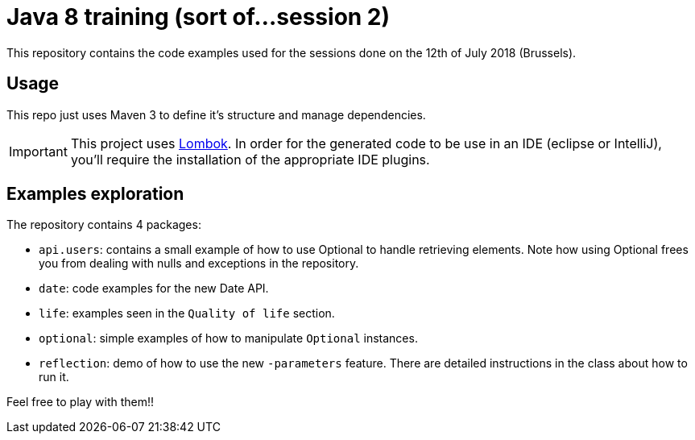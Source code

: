 = Java 8 training (sort of...session 2)
:icons: font

This repository contains the code examples used for the sessions done on the 12th of July 2018 (Brussels).

== Usage

This repo just uses Maven 3 to define it's structure and manage dependencies.

IMPORTANT: This project uses link:https://projectlombok.org/[Lombok].
In order for the generated code to be use in an IDE (eclipse or IntelliJ), you'll require the installation of the appropriate IDE plugins.

== Examples exploration

The repository contains 4 packages:

* `api.users`: contains a small example of how to use Optional to handle retrieving elements.
Note how using Optional frees you from dealing with nulls and exceptions in the repository.
* `date`: code examples for the new Date API.
* `life`: examples seen in the `Quality of life` section.
* `optional`: simple examples of how to manipulate `Optional` instances.
* `reflection`: demo of how to use the new `-parameters` feature.
There are detailed instructions in the class about how to run it.

Feel free to play with them!!
